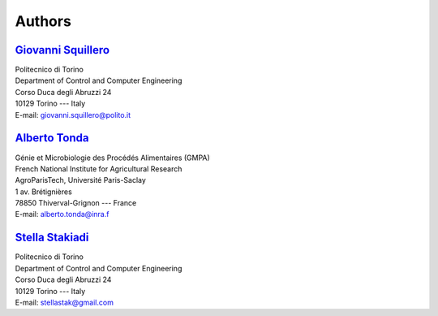 Authors
=======

`Giovanni Squillero <https://staff.polito.it/giovanni.squillero/>`_
-------------------------------------------------------------------
| Politecnico di Torino
| Department of Control and Computer Engineering
| Corso Duca degli Abruzzi 24
| 10129 Torino --- Italy
| E-mail: giovanni.squillero@polito.it

`Alberto Tonda <https://scholar.google.it/citations?user=M1t5hwYAAAAJ&hl=en/>`_
-------------------------------------------------------------------------------
| Génie et Microbiologie des Procédés Alimentaires (GMPA)
| French National Institute for Agricultural Research
| AgroParisTech, Université Paris-Saclay
| 1 av. Brétignières
| 78850 Thiverval-Grignon --- France
| E-mail: alberto.tonda@inra.f

`Stella Stakiadi <https://github.com/stellastak/>`_
-------------------------------------------------------------------
| Politecnico di Torino
| Department of Control and Computer Engineering
| Corso Duca degli Abruzzi 24
| 10129 Torino --- Italy
| E-mail: stellastak@gmail.com